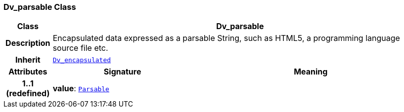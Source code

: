 === Dv_parsable Class

[cols="^1,3,5"]
|===
h|*Class*
2+^h|*Dv_parsable*

h|*Description*
2+a|Encapsulated data expressed as a parsable String, such as HTML5, a programming language source file etc.

h|*Inherit*
2+|`<<_dv_encapsulated_class,Dv_encapsulated>>`

h|*Attributes*
^h|*Signature*
^h|*Meaning*

h|*1..1 +
(redefined)*
|*value*: `link:/releases/BASE/{base_release}/foundation_types.html#_parsable_class[Parsable^]`
a|
|===
